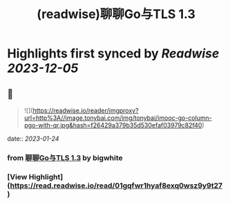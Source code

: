 :PROPERTIES:
:title: (readwise)聊聊Go与TLS 1.3
:END:

:PROPERTIES:
:author: [[bigwhite]]
:full-title: "聊聊Go与TLS 1.3"
:category: [[articles]]
:url: https://tonybai.com/2023/01/13/go-and-tls13/
:image-url: https://tonybai.com/favicon.ico
:END:

* Highlights first synced by [[Readwise]] [[2023-12-05]]
** 📌
#+BEGIN_QUOTE
![](https://readwise.io/reader/imgproxy?url=http%3A//image.tonybai.com/img/tonybai/imooc-go-column-pgo-with-qr.jpg&hash=f26429a379b35d530efaf03979c82f40) 
#+END_QUOTE
    date:: [[2023-01-24]]
*** from _聊聊Go与TLS 1.3_ by bigwhite
*** [View Highlight](https://read.readwise.io/read/01gqfwr1hyaf8exq0wsz9y9t27)